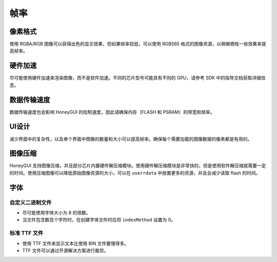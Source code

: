 .. _FAQ_FPS_CN:

==============
帧率
==============

像素格式
--------

使用 RGBA/RGB 图像可以获得出色的显示效果，但如果帧率较低，可以使用 RGB565 格式的图像资源，以稍微牺牲一些效果来提高帧率。

硬件加速
--------

尽可能使用硬件加速来渲染图像，而不是软件加速。不同的芯片型号可能具有不同的 GPU，请参考 SDK 中的指导文档获取详细信息。

数据传输速度
------------

数据传输速度也会影响 HoneyGUI 的绘制速度，因此请确保内存（FLASH 和 PSRAM）的带宽和频率。

UI设计
------

减少界面中的复杂性，以及单个界面中图像的数量和大小可以提高帧率。确保每个需要加载的图像数据的像素都是有用的。

图像压缩
--------

HoneyGUI 支持图像压缩，并且部分芯片内置硬件解压缩模块。使用硬件解压缩模块是非常快的，但是使用软件解压缩就需要一定的时间。使用压缩图像可以降低原始图像资源的大小，可以在 ``userrdata`` 中放置更多的资源，并且会减少读取 flash 的时间。

字体
----

自定义二进制文件
~~~~~~~~~~~~~~~~

- 尽可能使用字体大小为 8 的倍数。
- 当文件包含数百个字符时，在创建字体文件时应将 ``indexMethod`` 设置为 0。

标准 TTF 文件
~~~~~~~~~~~~~

- 使用 TTF 文件来显示文本比使用 BIN 文件要慢得多。
- TTF 文件可以通过开源解决方案进行裁剪。
